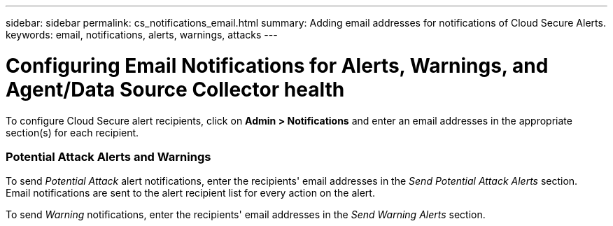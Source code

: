---
sidebar: sidebar
permalink: cs_notifications_email.html
summary: Adding email addresses for notifications of Cloud Secure Alerts.
keywords: email, notifications, alerts, warnings, attacks
---

= Configuring Email Notifications for Alerts, Warnings, and Agent/Data Source Collector health

:toc: macro
:hardbreaks:
:toclevels: 1
:nofooter:
:icons: font
:linkattrs:
:imagesdir: ./media/

[.lead]
To configure Cloud Secure alert recipients, click on *Admin > Notifications* and enter an email addresses in the appropriate section(s) for each recipient.

=== Potential Attack Alerts and Warnings

To send _Potential Attack_ alert notifications, enter the recipients' email addresses in the _Send Potential Attack Alerts_ section. 
Email notifications are sent to the alert recipient list for every action on the alert.

To send _Warning_ notifications, enter the recipients' email addresses in the _Send Warning Alerts_ section.

////
=== Agent and Data Collector Health monitoring

You can monitor the health of Agents and Data Sources through notifications.

In order to receive notifications in the event that an Agent or Data Source collector is not functioning, enter the email addresses of the recipients in the _Data Collection Health Alerts_ section.

Keep the following in mind:

* Health alerts will be sent only after the agent/collector stops reporting for at least one hour.
* Only one email notification is sent to the intended recipients in a given 24 hour period, even If the Agent or Data collector is disconnected for a longer duration.
* In case of an Agent failure, one alert will be sent (not one per collector). The email will include a list of all impacted SVMs.
* Active directory collection failure is reported as a warning; it does not impact Ransomware detection.
* The Getting Started setup list now includes a new _Configure email notifications_ phase.
////

[.thumb]
//image:CS-Alert-Notification-List.png[Alert Email notification recipient list]
